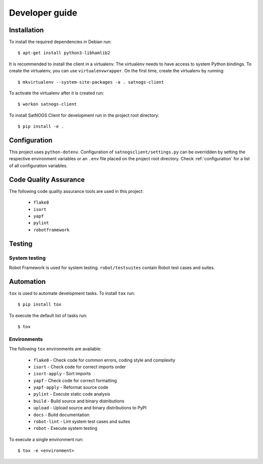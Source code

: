 Developer guide
===============

Installation
------------

To install the required dependencies in Debian run::

  $ apt-get install python3-libhamlib2


It is recommended to install the client in a virtualenv.
The virtualenv needs to have access to system Python bindings.
To create the virtualenv, you can use ``virtualenvwrapper``.
On the first time, create the virtualenv by running::

  $ mkvirtualenv --system-site-packages -a . satnogs-client

To activate the virtualenv after it is created run::

  $ workon satnogs-client

To install SatNOGS Client for development run in the project root directory::

  $ pip install -e .


Configuration
-------------

This project uses ``python-dotenv``.
Configuration of ``satnogsclient/settings.py`` can be overridden by setting the respective environment variables or an ``.env`` file placed on the project root directory.
Check :ref:`configuration` for a list of all configuration variables.

Code Quality Assurance
----------------------

The following code quality assurance tools are used in this project:

  * ``flake8``
  * ``isort``
  * ``yapf``
  * ``pylint``
  * ``robotframework``

Testing
-------

System testing
^^^^^^^^^^^^^^

Robot Framework is used for system testing.
``robot/testsuites`` contain Robot test cases and suites.


Automation
----------

``tox`` is used to automate development tasks.
To install ``tox`` run::

  $ pip install tox

To execute the default list of tasks run::

  $ tox


Environments
^^^^^^^^^^^^

The following ``tox`` environments are available:

  * ``flake8`` - Check code for common errors, coding style and complexity
  * ``isort`` - Check code for correct imports order
  * ``isort-apply`` - Sort imports
  * ``yapf`` - Check code for correct formatting
  * ``yapf-apply`` - Reformat source code
  * ``pylint`` - Execute static code analysis
  * ``build`` - Build source and binary distributions
  * ``upload`` - Upload source and binary distributions to PyPI
  * ``docs`` - Build documentation
  * ``robot-lint`` - Lint system test cases and suites 
  * ``robot`` - Execute system testing

To execute a single environment run::

  $ tox -e <environment>
